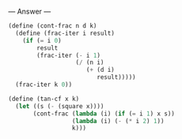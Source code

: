 
--- Answer ---

#+BEGIN_SRC scheme
(define (cont-frac n d k)
  (define (frac-iter i result)
    (if (= i 0)
        result
        (frac-iter (- i 1)
                   (/ (n i)
                      (+ (d i)
                         result)))))
  (frac-iter k 0))

(define (tan-cf x k)
  (let ((s (- (square x))))
       (cont-frac (lambda (i) (if (= i 1) x s))
                  (lambda (i) (- (* i 2) 1))
                  k)))
#+END_SRC

